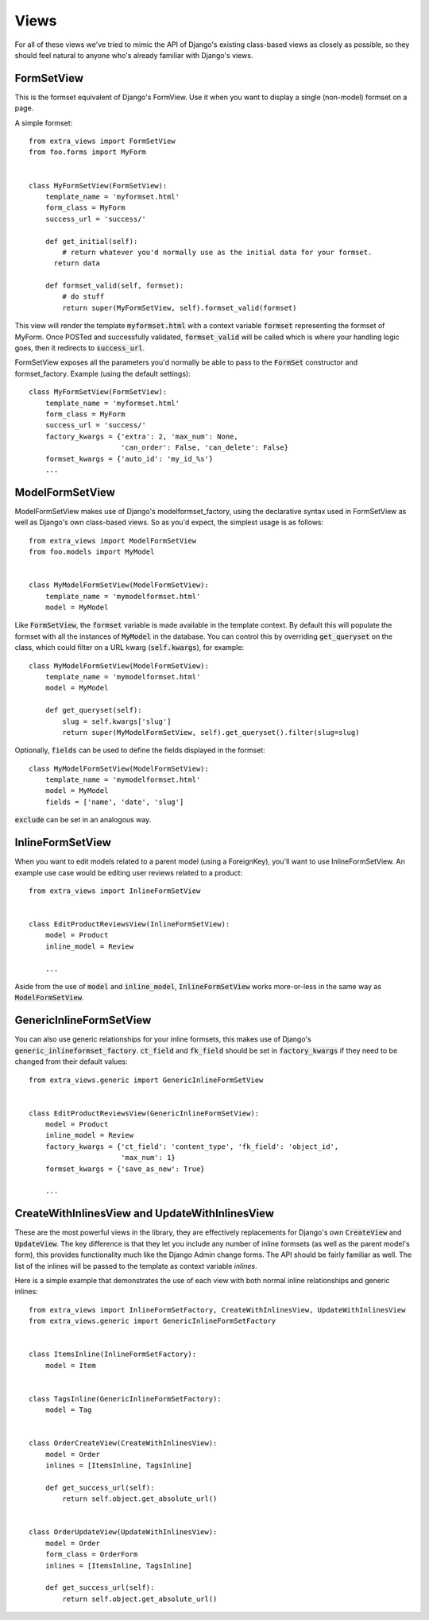 Views
=====

For all of these views we've tried to mimic the API of Django's existing class-based
views as closely as possible, so they should feel natural to anyone who's already
familiar with Django's views.


FormSetView
-----------

This is the formset equivalent of Django's FormView. Use it when you want to
display a single (non-model) formset on a page.

A simple formset::

    from extra_views import FormSetView
    from foo.forms import MyForm    
    

    class MyFormSetView(FormSetView):
        template_name = 'myformset.html'
        form_class = MyForm
        success_url = 'success/'

        def get_initial(self):
            # return whatever you'd normally use as the initial data for your formset.
          return data

        def formset_valid(self, formset):
            # do stuff
            return super(MyFormSetView, self).formset_valid(formset)

This view will render the template :code:`myformset.html` with a context variable
:code:`formset` representing the formset of MyForm. Once POSTed and successfully
validated, :code:`formset_valid` will be called which is where your handling logic
goes, then it redirects to :code:`success_url`.

FormSetView exposes all the parameters you'd normally be able to pass to the
:code:`FormSet` constructor and formset_factory. Example (using the default
settings)::

    class MyFormSetView(FormSetView):
        template_name = 'myformset.html'
        form_class = MyForm
        success_url = 'success/'
        factory_kwargs = {'extra': 2, 'max_num': None,
                          'can_order': False, 'can_delete': False}
        formset_kwargs = {'auto_id': 'my_id_%s'}
        ...


ModelFormSetView
----------------

ModelFormSetView makes use of Django's modelformset_factory, using the
declarative syntax used in FormSetView as well as Django's own class-based
views. So as you'd expect, the simplest usage is as follows::

    from extra_views import ModelFormSetView
    from foo.models import MyModel


    class MyModelFormSetView(ModelFormSetView):
        template_name = 'mymodelformset.html'
        model = MyModel

Like :code:`FormSetView`, the :code:`formset` variable is made available in the template
context. By default this will populate the formset with all the instances of
:code:`MyModel` in the database. You can control this by overriding :code:`get_queryset` on
the class, which could filter on a URL kwarg (:code:`self.kwargs`), for example::

    class MyModelFormSetView(ModelFormSetView):
        template_name = 'mymodelformset.html'
        model = MyModel

        def get_queryset(self):
            slug = self.kwargs['slug']
            return super(MyModelFormSetView, self).get_queryset().filter(slug=slug)

Optionally, :code:`fields` can be used to define the fields displayed in the
formset::

    class MyModelFormSetView(ModelFormSetView):
        template_name = 'mymodelformset.html'
        model = MyModel
        fields = ['name', 'date', 'slug']

:code:`exclude` can be set in an analogous way.


InlineFormSetView
-----------------

When you want to edit models related to a parent model (using a ForeignKey),
you'll want to use InlineFormSetView. An example use case would be editing user
reviews related to a product::

    from extra_views import InlineFormSetView


    class EditProductReviewsView(InlineFormSetView):
        model = Product
        inline_model = Review

        ...

Aside from the use of :code:`model` and :code:`inline_model`,
:code:`InlineFormSetView` works more-or-less in the same way as
:code:`ModelFormSetView`.


GenericInlineFormSetView
------------------------

You can also use generic relationships for your inline formsets, this makes use
of Django's :code:`generic_inlineformset_factory`. :code:`ct_field` and
:code:`fk_field` should be set in :code:`factory_kwargs` if they need to be
changed from their default values::

    from extra_views.generic import GenericInlineFormSetView


    class EditProductReviewsView(GenericInlineFormSetView):
        model = Product
        inline_model = Review
        factory_kwargs = {'ct_field': 'content_type', 'fk_field': 'object_id',
                          'max_num': 1}
        formset_kwargs = {'save_as_new': True}

        ...


CreateWithInlinesView and UpdateWithInlinesView
-----------------------------------------------

These are the most powerful views in the library, they are effectively
replacements for Django's own :code:`CreateView` and :code:`UpdateView`. The key difference is
that they let you include any number of inline formsets (as well as the parent
model's form), this provides functionality much like the Django Admin change
forms. The API should be fairly familiar as well. The list of the inlines will
be passed to the template as context variable `inlines`.

Here is a simple example that demonstrates the use of each view with both normal
inline relationships and generic inlines::

    from extra_views import InlineFormSetFactory, CreateWithInlinesView, UpdateWithInlinesView
    from extra_views.generic import GenericInlineFormSetFactory


    class ItemsInline(InlineFormSetFactory):
        model = Item


    class TagsInline(GenericInlineFormSetFactory):
        model = Tag


    class OrderCreateView(CreateWithInlinesView):
        model = Order
        inlines = [ItemsInline, TagsInline]

        def get_success_url(self):
            return self.object.get_absolute_url()


    class OrderUpdateView(UpdateWithInlinesView):
        model = Order
        form_class = OrderForm
        inlines = [ItemsInline, TagsInline]

        def get_success_url(self):
            return self.object.get_absolute_url()        
